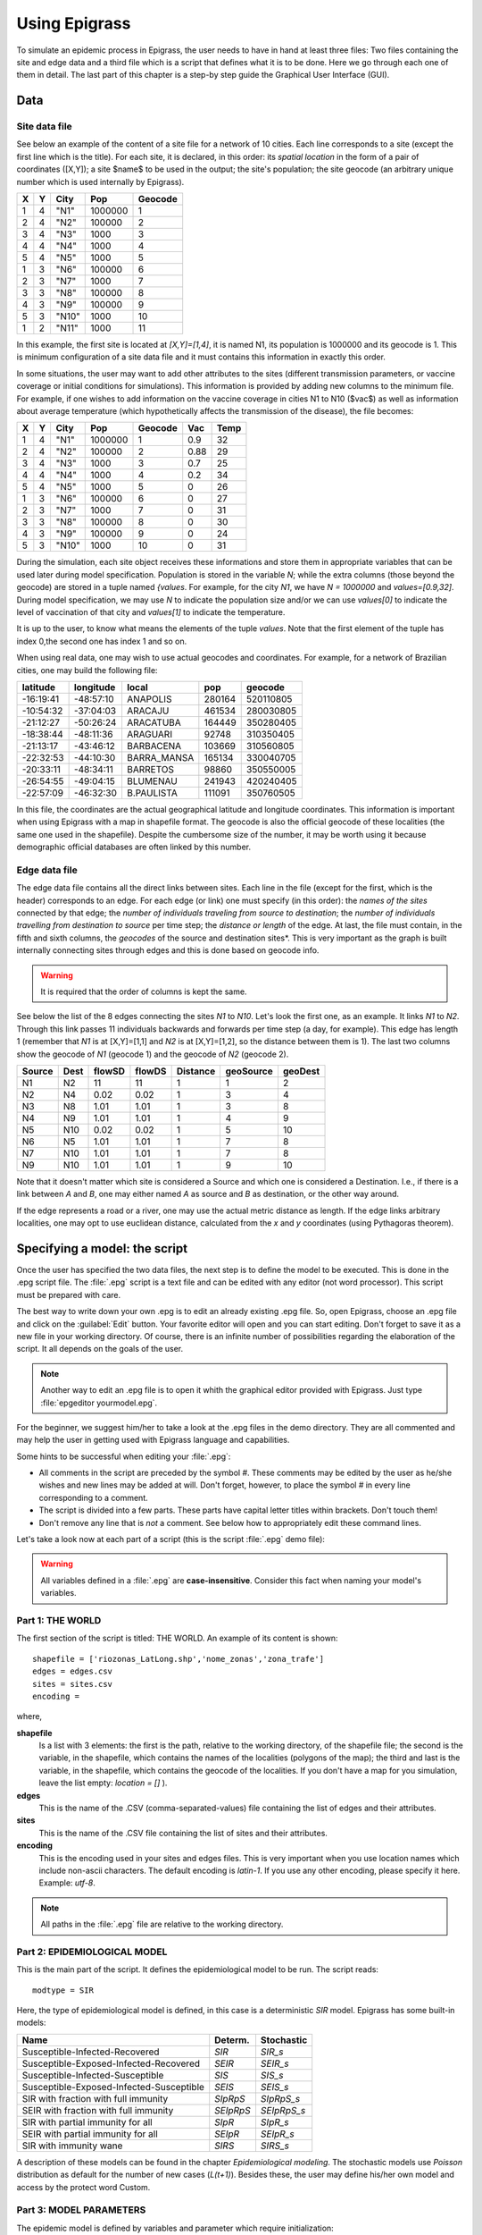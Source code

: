 .. _using:

**************
Using Epigrass
**************

To simulate an epidemic process in Epigrass, the user needs to have in hand at least three files: Two files containing the site and edge data and a third file which is a script that defines what it is to be done. Here we go through each one of them in detail. The last part of this chapter is a step-by step guide the Graphical User Interface (GUI).

Data
====

Site data file
--------------

See below an example of the content of a site file for a network of 10 cities. Each line corresponds to a site (except the first line which is the title). For each site, it is declared, in this order: its *spatial location* in the form of a pair of coordinates ([X,Y]); a site $name$ to be used in the output; the site's population; the site geocode (an arbitrary unique number which is used internally by Epigrass).

.. tabularcolumns:: |l|c|c|c|c|

= = =====  ======= =======
X Y City   Pop     Geocode
= = =====  ======= =======
1 4 "N1"   1000000 1
2 4 "N2"   100000  2
3 4 "N3"   1000    3
4 4 "N4"   1000    4
5 4 "N5"   1000    5
1 3 "N6"   100000  6
2 3 "N7"   1000    7
3 3 "N8"   100000  8
4 3 "N9"   100000  9
5 3 "N10"  1000    10
1 2 "N11"  1000    11
= = =====  ======= =======


In this example, the first site is located at *[X,Y]=[1,4]*, it is named N1, its population is 1000000 and its geocode is 1. This is minimum configuration of a site data file and it must contains this information in exactly this order.

In some situations, the user may want to add other attributes to the sites (different transmission parameters, or vaccine coverage or initial conditions for simulations). This information is provided by adding new columns to the minimum file. For example, if one wishes to add information on the vaccine coverage in cities N1 to N10 ($vac$) as well as information about average temperature (which hypothetically affects the transmission of the disease), the file becomes:

= = =====  ======= ======= ==== ====
X Y City   Pop     Geocode Vac  Temp
= = =====  ======= ======= ==== ====
1 4 "N1"   1000000 1       0.9  32
2 4 "N2"   100000  2       0.88 29
3 4 "N3"   1000    3       0.7  25
4 4 "N4"   1000    4       0.2  34
5 4 "N5"   1000    5       0    26
1 3 "N6"   100000  6       0    27
2 3 "N7"   1000    7       0    31
3 3 "N8"   100000  8       0    30
4 3 "N9"   100000  9       0    24
5 3 "N10"  1000    10      0    31
= = =====  ======= ======= ==== ====


During the simulation, each site object receives these informations and store them in appropriate variables that can be used later during model specification. Population is stored in the variable  *N*; while the extra columns (those beyond the geocode) are stored in a tuple named *{values*. For example, for the city  *N1*, we have  *N = 1000000* and  *values=[0.9,32]*. During model specification, we may use  *N* to indicate the population size and/or we can use *values[0]* to indicate the level of vaccination of that city and *values[1]* to indicate the temperature.

It is up to the user, to know what means the elements of the tuple *values*. Note that the first element of the tuple has index 0,the second one has index 1 and so on.

When using real data, one may wish to use actual geocodes and coordinates. For example, for a network of Brazilian cities, one may build the following file:


========= ========= =========== ====== =========
latitude  longitude local       pop    geocode
========= ========= =========== ====== =========
-16:19:41 -48:57:10 ANAPOLIS    280164 520110805
-10:54:32 -37:04:03 ARACAJU     461534 280030805
-21:12:27 -50:26:24 ARACATUBA   164449 350280405
-18:38:44 -48:11:36 ARAGUARI    92748  310350405
-21:13:17 -43:46:12 BARBACENA   103669 310560805
-22:32:53 -44:10:30 BARRA_MANSA 165134 330040705
-20:33:11 -48:34:11 BARRETOS    98860  350550005
-26:54:55 -49:04:15 BLUMENAU    241943 420240405
-22:57:09 -46:32:30 B.PAULISTA  111091 350760505
========= ========= =========== ====== =========



In this file, the coordinates are the actual geographical latitude and longitude coordinates. This information is important when using Epigrass with a map in shapefile format. The geocode is also the official geocode of these localities (the same one used in the shapefile). Despite the cumbersome size of the number, it may be worth using it because demographic official databases are often linked by this number.



Edge data file
--------------

The edge data file contains all the direct links between sites. Each line in the file (except for the first, which is the header) corresponds to an edge. For each edge (or link) one must specify (in this order): the *names of the sites* connected by that edge; the *number of individuals traveling from source to destination*; the *number of individuals travelling from destination to source* per time step; the *distance or length* of the edge. At last, the file must contain, in the fifth and sixth columns, the *geocodes* of the source and destination sites*. This is very important as the graph is built internally connecting sites through edges and this is done based on geocode info.

.. warning::

    It is required that the order of columns is kept the same.


See below the list of the 8 edges connecting the sites *N1* to *N10*. Let's look the first one, as an example. It links *N1* to *N2*. Through this link passes 11 individuals backwards and forwards per time step (a day, for example). This edge has length 1 (remember that *N1* is at [X,Y]=[1,1] and *N2* is at [X,Y]=[1,2], so the distance between them is 1). The last two columns show the geocode of *N1* (geocode 1) and the geocode of *N2* (geocode 2).

====== ==== ====== ====== ======== ========= =======
Source Dest flowSD flowDS Distance geoSource geoDest
====== ==== ====== ====== ======== ========= =======
N1     N2   11     11     1        1         2
N2     N4   0.02   0.02   1        3         4
N3     N8   1.01   1.01   1        3         8
N4     N9   1.01   1.01   1        4         9
N5     N10  0.02   0.02   1        5         10
N6     N5   1.01   1.01   1        7         8
N7     N10  1.01   1.01   1        7         8
N9     N10  1.01   1.01   1        9         10
====== ==== ====== ====== ======== ========= =======


Note that it doesn't matter which site is considered a Source and which one is considered a Destination. I.e., if there is a link between *A* and *B*, one may either named *A* as source and *B* as destination, or the other way around.

If the edge represents a road or a river, one may use the actual metric distance as length. If the edge links arbitrary localities, one may opt to use euclidean distance, calculated from the *x* and *y* coordinates (using Pythagoras theorem).



Specifying a model: the script
==============================

Once the user has specified the two data files, the next step is to define the model to be executed. This is done in the .epg script file. The   :file:`.epg` script is a text file and can be edited with any editor (not word processor). This script must be prepared with care.

The best way to write down your own .epg is to edit an already existing .epg file. So, open Epigrass, choose an .epg file and click on the :guilabel:`Edit` button. Your favorite editor will open and you can start editing. Don't forget to save it as a new file in your working directory. Of course, there is an infinite number of possibilities regarding the elaboration of the script. It all depends on the goals of the user.

.. note::

    Another way to edit an .epg file is to open it whith the graphical editor provided with Epigrass. Just type :file:`epgeditor yourmodel.epg`.

For the beginner, we suggest him/her to take a look at the .epg files in the demo directory. They are all commented and may help the user in getting used with Epigrass language and capabilities.

Some hints to be successful when editing your   :file:`.epg`:


* All comments in the script are preceded by the symbol \#. These comments may be edited by the user as he/she wishes and new lines may be added at will. Don't forget, however, to place the symbol \# in every line corresponding to a comment.
* The script is divided into a few parts. These parts have capital letter titles within brackets. Don't touch them!
* Don't remove any line that is *not* a comment. See below how to appropriately edit these command lines.


Let's take a look now at each part of a script (this is the script  :file:`.epg` demo file):

.. warning::

	All variables defined in a :file:`.epg` are **case-insensitive**. Consider this fact when naming your model's variables.

Part 1: THE WORLD
-----------------


The first section of the script is titled: THE WORLD. An example of its content is shown::


    shapefile = ['riozonas_LatLong.shp','nome_zonas','zona_trafe']
    edges = edges.csv
    sites = sites.csv
    encoding =



where,


**shapefile**
    Is a list with 3 elements: the first is  the path, relative to the working directory, of the shapefile file; the second  is the variable, in the shapefile, which contains the names of the localities (polygons of the map); the third and last is the variable, in the shapefile, which contains the geocode of the localities. If you don't have a map for you simulation, leave the list empty: *location = []* ).
**edges**
    This is the name of the .CSV (comma-separated-values) file containing the list of edges and their attributes.
**sites**
    This is the name of the .CSV file containing the list of sites and their attributes.
**encoding**
	This is the encoding used in your sites and edges files. This is very important when you use location names which include non-ascii characters. The default encoding is *latin-1*. If you use any other encoding, please specify it here. Example: *utf-8*.

.. note::

    All paths in the :file:`.epg` file are relative to the working directory.

Part 2: EPIDEMIOLOGICAL MODEL
-----------------------------


This is the main part of the script. It defines the epidemiological model to be run.
The script reads::

 

    modtype = SIR



Here, the type of epidemiological model is defined, in this case is a deterministic *SIR* model. Epigrass has some built-in models:

======================================== ========= ===========
Name                                     Determ.   Stochastic
======================================== ========= ===========
Susceptible-Infected-Recovered           *SIR*     *SIR_s*
Susceptible-Exposed-Infected-Recovered   *SEIR*    *SEIR_s*
Susceptible-Infected-Susceptible         *SIS*     *SIS_s*
Susceptible-Exposed-Infected-Susceptible *SEIS*    *SEIS_s*
SIR with fraction with full immunity     *SIpRpS*  *SIpRpS_s*
SEIR with fraction with full immunity    *SEIpRpS* *SEIpRpS_s*
SIR with partial immunity for all        *SIpR*    *SIpR_s*
SEIR with partial immunity for all       *SEIpR*   *SEIpR_s*
SIR with immunity wane                   *SIRS*    *SIRS_s*
======================================== ========= ===========

A description of these models can be found in the chapter *Epidemiological modeling*. The stochastic models use *Poisson* distribution as default for the number of new cases (*L(t+1)*). Besides these, the user may define his/her own model and access by the protect word Custom.

Part 3: MODEL PARAMETERS
------------------------

The epidemic model is defined by variables and parameter which require initialization::




    #==============================================================#
	#  They can be specified as constants or as functions of global or 
	#  site-specific variables. Site-specific variables are provided
	#  in the sites .csv file. In this file, all columns after the 4th
	#  are collected into a values tuple, which can be referenced here 
	#  as values[0], values[1], values[2], etc.
	#   Examples:
	#   beta = 0.001
	#   beta=values[0] #assigns the first element of values to beta 
	#   beta=0.001*values[1]
	#   beta=0.001*N  # N is a global name for total site population
	# Currently, Epigrass requires that parameters beta, alpha, e, r, delta, B, w, p
	# be present in the .epg even if they will not be used. Do not erase these lines. 
	# Just disregard them if they are not useful to you. 

    beta = 0.4   #transmission coefficient (contact rate * transmissibility)
    alpha = 1  # clumping parameter
    e = 1   # inverse of incubation period
    r = 0.1   # inverse of infectious period
    delta = 1  # probability of acquiring full immunity [0,1]
    B = 0           # Birth rate
    w = 0           # probability of immunity waning [0,1]
    p = 0           #



These are the model parameters. Not all parameters are necessary for all models. For example, *e* is only required for SEIR-like models. Don't
remove the line, however because that will cause an error. We recommend that, if the parameter is not necessary, just add a comment after it as a reminder that it is not being used by the model.

In some cases, one may wish to assign site-specific parameters. For example, transmission rate may be different between localities that are very distant and are exposed to different climate. In this case site specific variables can be added as new columns to the site file. All columns after the geocode are packed into a tuple named *values* and can be referenced in the order they appear. I.e., the first element of the tuple is *values[0]*, the second element is *values[1]*, the third element is *values[2]* and so on.

Part 4: INITIAL CONDITIONS

In this part of the script, the initial conditions are defined. Here, the number of individuals in each epidemiological state, at the start of the simulation, is specified. It reads::


    #==============================================================#
    # Here, the number of individuals in each epidemiological
    # state (SEI) is specified. They can be specified in absolute
    # or relative numbers.
    # N is the population size of each site.
    # The rule defined here will be applied equally to all sites.
    # For site-specific definitions, use EVENTS (below)
    # Examples:
    #   S,E,I = 0.8*N, 10, 0.5*N
    #   S,E,I = 0.5*N, 0.01*N, 0.05*N
    #   S,E,I = N-1, 1, 0
    S = N
    E = 0
    I = 0


Here, *N* is the total population in a site (as in the datafile for sites). In this example, we set all localities to the same initial conditions (all individuals susceptible) and use an event (see below) to introduce an infectious individual in a locality. The number of recovered individuals is implicit, as *R = N-(S+E+I)*

Another possibility is to define initial conditions that are different for each site. For this, the data must be available as extra columns in the site data file and these columns are referenced to using the *values* tuple explained above.

Part 5: EPIDEMIC EVENTS
-----------------------

The next step is to define events that will occur during the simulation. These events may be epidemiological (arrival of an infected, for example) or a public health action (vaccination campaign, for example)::

    #=============================================================#
    #   Specify isolated events.
    #   Localities where the events are to take place should be Identified by the geocode, which
    #  comes after population size on the sites data file.
    #  All coverages must be a number between 0 and 1.
    #  Seed : [('locality1's geocode',epid state, n),('locality2's geocode', epid state, n),...]
    #  N infected cases will be added to locality at time 0.
    #  Vaccinate: [('locality1's geocode', [t1,t2,...], [cov1,cov2,...]),('locality2's geocode', [t1,t2,...], [cov1,cov2,...])]
    #  Quarantine: [(locality1's geocode,time,coverage), (locality2's geocode,time,coverage)]
    #seed = [(4550601,'ip20',10)] #santo cristo  #
    seed = [(4552110,'ip20',10)] #pechincha  #
    #seed = []
    Vaccinate = [] #
    Quarantine = []



The events currently implemented are:

**seed**
    One or more infected individual(s) are introduced into a site, at the beggining of the simulation. The notation for a single event is: *Seed = [('locality1's geocode',epid state, n),('locality2's geocode', epid state, n),...]*. For example, *seed = [(2,'I',10)]* programs the arrival of 10 infected individuals at site geocode 2, at time 1.
**Vaccinate**
    Implements a campaign that vaccinates a fraction of the population in a site, at a pre-defined time-step. For multiple events, the notation is: *[('locality1's geocode', [t1,t2,...], [cov1,cov2,...]),('locality2's geocode', [t1,t2,...], [cov1,cov2,...])]*, where the first element of every triplet is the geocode of the city, the second element is a list of the time(s) when the campaign is carried on, and the third element is the coverage(s). For example, the event *[(2,[10],[0.7])]* means that city 2, at time 10, has 70\% of its population vaccinated. Mathematically, it means (in the model), the removal of individuals from the susceptible to the recovered stage.
**Quarantine**
    Prevents any individual from leaving a site, starting at *t*. Currently disabled.


Part 6: TRANSPORTATION MODEL
----------------------------

Here, there are two options regarding the movement of infected individuals from site to site (through the edges). If *stochastic = 0*, the process is simulated deterministically. The number of infected passengers commuting through an edge is a fraction *p* of the infected population that is traveling. *p* is calculated as *total passengers/total population*.

If *stochastic = 1*, the number of passengers is sampled from a Poisson distribution with parameter given by the expected number of travelling infectives (calculated as above)::


	#=========================================================#
	# If doTransp = 1 the transportation dynamics will be
	# included. Use 0 here only for debugging purposes.
	doTransp = 1

	# Mechanism can be stochatic (1) or deterministic(0).
	stochastic = 1
	#Average speed of transportation system in km per time step. Enter 0 for instantaneous travel.
	#Distance unit must be the same specified in edges files
	speed =0 #1440  km/day -- equivalent to 60 km/h



That ends the definition of the model.

Part 7: SIMULATION AND OUTPUT
-----------------------------

Now it is time to define some final operational variables for the simulation::

	#==============================================================#
	# Number of steps
	steps = 50

	# Output dir. Must be a full path. If empty the output will be generated on the
	# same path as the model script.
	outdir =

	# Output file
	outfile = simul.dat

	# Database Output
	# MySQLout can be 0 (no database output) or 1
	MySQLout = 1


	# Report Generation
	# The variable report can take the following values:
	# 0 - No report is generated.
	# 1 - A network analysis report is generated in PDF Format.
	# 2 - An epidemiological report is generated in PDF Format.
	# 3 - A full report is generated in PDF Format.
	# siteRep is a list with site geocodes. For each site in this list, a detailed report is apended to the main report.
	report = 0
	siteRep = []

	# Replicate runs
	# If replicas is set to an integer(n) larger than zero, the model will be run
	# n times and the results will be consolidated before storing.
	# RandSeed = 1: the seed will be randomized on each replicate
	# RandSeed = 2: seeds are taken sequentially from the site's file
	# Note: Replicate mode automatically turn off report and batch options. 
	Replicas = 10
	RandSeed = 2
	#Batch Run
	#  list other scripts to be run in after this one. don't forget the extension .epg
	#  model scripts must be in the same directory as this file or provide full path.
	#  Example: Batch = ['model2.epg','model3.epg','/home/jose/model4.epg']
	Batch = []#['sarsDF.epg','sarsPA.epg','sarsRS.epg']



where,

**step**
    Number of time steps for the simulation.
**outdir**
    Directory for data output (currently not in use)
**outfile**
    .csv filename that can be imported into R as a dataframe. This .csv file contains the simulated timeseries for all nodes.
**MySQLout**
    Use *MySQLout = 1* if simulated time series are to be stored in MySQL database. Time series of *L*, *S*, *E*, and *I*, from simulations, are stored in a MySQL database named *epigrass*. The results of each individual simulation is stored in a different table named after the model's script name, the date and time the simulation has been run. For instance, suppose you run a simulation of a model stored in a file named :file:`script.epg`, then at the end of the simulation, a new table in the epigrass database will be created with the following name: *script\_Wed\_Jan\_26\_154411\_2005*. Thus, the results of multiple runs from the same model get stored independently.
**Batch=[]**
    Script files included in this list are executed after the currently file is finished.


The Graphical User Interface(GUI)
=================================

Epigrass comes with a simple but effective GUI, that allows the user to control some aspects of the run-time behavior of the system. The Gui can be invoked by typing \texttt{epigrass} in prompt of a console. We suggest the user to start Epigrass from the same directory where his/her model definition is located (:file:`.csv` and   :file:`.epg` files).

All the information that is entered via the GUI gets  stored in a hidden file called \texttt{.epigrassrc} stored in the home folder of the user. Every time the GUI is invoked, the data stored in the \texttt{.epigrassrc} file is used to fill the forms in the GUI. The gui is designed as a tabbed notebook with four tabs (Run Options, Settings, Utilities, and Visualization).

At the bottom of the Gui there are three buttons :guilabel:`Help`, :guilabel:`Start` and :guilabel:`Exit`. Their functions will be explained below. Immediately above the :guilabel:`Run` and :guilabel:`Exit` buttons, there is a small numeric display that will display the simulation progress after it has been started.

.. figure:: epigrass1.png

	First tab of Epigrass GUI. This is where you setup your database output settings and the model to be run.

Run Options
-----------
The first tab of the GUI, contains a number of variables that, with the exception of the model script filename, should remain the same for most simulations you are going to run.

On the top of the first tab is a text box to enter the file name of the model script (:file:`something.epg`). By clicking on the :guilabel:`Choose` button at the right of this box, you get a file selection dialog to select your script file. If you need you can click on the :guilabel:`Edit` button below to edit the script file with your favorite text editor.

Below, you can enter details about the MySQL database that will store the output of your simulations. Here you can enter the server IP, port, user and password. On the first time you run the GUI these input boxes will be filled with the default values for these variables (server on localhost, port 3306, user epigrass and password epigrass)

Settings
--------

On the settings page, you can enter personal details such as user name (To be used in the simulation report), preferred text editor and preferred PDF reader. The preferred text editor will be used to open your script from the GUI, when you click on the edit button in the first tab. The PDF reader specified, will be used to open the report file, when requested (Utilities tab) and the user manual, when the user clicks on the help button on the bottom-left corner of the GUI.

On this tab, the language of the GUI can also be selected from a list of available translations. The effects of language changes will only take place when the next time the GUI is started.

.. figure:: epigrass2.png

	Settings tab of the Epigrass GUI. This is wher you configure the behavior os the GUI. Values set here will be remembered on future runs.

Utilities
---------

In the Utilities tab, you can get feed back from the simulator. Especially during long simulation runs, it is good to know how it is progressing. During the simulation, text messages regarding the status of the simulation are written to the text box on the left.


On the right, there is a button for backing up the data base and another for opening the report generated by the last simulation. Since report PDFs ar stored in folder directly below the ones on which the simulation is started, older reports should still be accessible and can be opened directly by selecting the desired report using the operating system's file manager.

Visualization
-------------

The fourth tab of the GUI is the visualization Tab. This tab was designed for playing animations of any simulation data that is stored in the database. Pressin the :guilabel:`Scan DB` button, causes the available tables in the  epigrass database to be listed in the *Simulations stored* combo box. The user can then select one of these simulations to visualize. Once the simulation is selected the *Variable to display* combo-box will fill-up with the variables in the table devoted to the simulation. Select a variable.

.. figure:: epigrass4.png

	Visualization tab of the Epigrass GUI. The simulations and varibales to inspect are chosen here.

Once the :guilabel:`Start animation` button is pressed, a graphical display window pops up, and the simulation results will be displayed as a map or a graph (if no map was specified at the :file:`.epg`). The animation can be replayed or moved to any timestep by dragging on the slider under the display widget. When the user moved the mouse over a polygon in the map(or node in the graph) its name and geocode appears as a tooltip. Polygons (nodes) can be selected with the mouse to display their full time series in the plot below the top display widget.

.. figure:: simuview.png



Operation
---------

For running simulations, after all the information has been entered and checked on the first tab of the GUI, you can press the :guilabel:`Run` button to start the simulation or the :guilabel`Exit` button. When the :guilabel:`Run` button is pressed, the :file:`~/.epigrassrc` file is updated with all the information entered in the GUI. If the :guilabel:`Exit` button is pressed, all information entered since the last time the :guilabel:`Run` button was pressed is lost.

Epigrass also allows running simulation straight from the command line, with the **epirunner** executable. all you have to do is::

	$ epirunner mymodel.epg

and the model will executed with the settings specified in the :file:`~/.epigrassrc` file. for help with *epirunner*, type::

	$ epirunner -h
	Usage: epirunner [options] your_model.epg

	Options:
	  --version             show program's version number and exit
	  -h, --help            show this help message and exit
	  -b <mysql|sqlite|csv>, --backend=<mysql|sqlite|csv>
							Define which datastorage backend to use
	  -u DBUSER, --dbusername=DBUSER
							MySQL user name
	  -p DBPASS, --password=DBPASS
							MySQL password for user
	  -H DBHOST, --dbhost=DBHOST
							MySQL hostname or IP address


